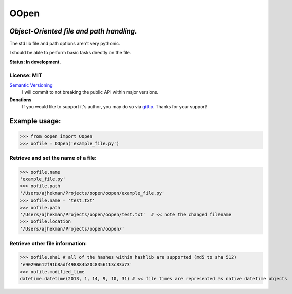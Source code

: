 OOpen
=====
*Object-Oriented file and path handling.*
-----------------------------------------



The std lib file and path options aren't very pythonic.

I should be able to perform basic tasks directly on the file.

**Status: In development.**

License: MIT
++++++++++++

`Semantic Versioning <http://semver.org/>`_
  I will commit to not breaking the public API within major versions.

**Donations**
  If you would like to support it's author, you may do so via `gittip <https://www.gittip.com/AJHekman/>`_.
  Thanks for your support!

Example usage:
--------------

>>> from oopen import OOpen
>>> oofile = OOpen('example_file.py')

Retrieve and set the name of a file:
++++++++++++++++++++++++++++++++++++
>>> oofile.name
'example_file.py'
>>> oofile.path
'/Users/ajhekman/Projects/oopen/oopen/example_file.py'
>>> oofile.name = 'test.txt'
>>> oofile.path
'/Users/ajhekman/Projects/oopen/oopen/test.txt'  # << note the changed filename
>>> oofile.location
'/Users/ajhekman/Projects/oopen/oopen/'

Retrieve other file information:
++++++++++++++++++++++++++++++++
>>> oofile.sha1 # all of the hashes within hashlib are supported (md5 to sha 512)
'e90296612f91b8adf498884b20c8356113c83a73'
>>> oofile.modified_time
datetime.datetime(2013, 1, 14, 9, 10, 31) # << file times are represented as native datetime objects

